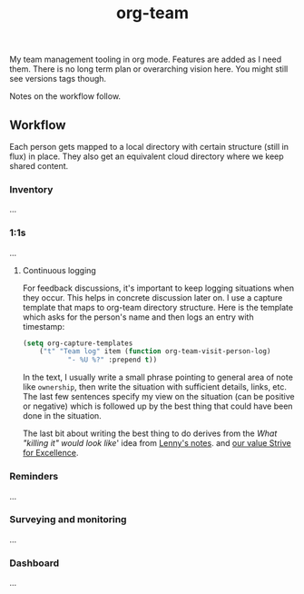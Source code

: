 #+TITLE: org-team

My team management tooling in org mode. Features are added as I need them. There
is no long term plan or overarching vision here. You might still see versions
tags though.

Notes on the workflow follow.

** Workflow
Each person gets mapped to a local directory with certain structure (still in
flux) in place. They also get an equivalent cloud directory where we keep shared
content.

*** Inventory
...

*** 1:1s
...

**** Continuous logging
For feedback discussions, it's important to keep logging situations when they
occur. This helps in concrete discussion later on. I use a capture template that
maps to org-team directory structure. Here is the template which asks for the
person's name and then logs an entry with timestamp:

#+begin_src emacs-lisp
  (setq org-capture-templates
      ("t" "Team log" item (function org-team-visit-person-log)
             "- %U %?" :prepend t))
#+end_src

In the text, I usually write a small phrase pointing to general area of note
like ~ownership~, then write the situation with sufficient details, links, etc.
The last few sentences specify my view on the situation (can be positive or
negative) which is followed up by the best thing that could have been done in
the situation.

The last bit about writing the best thing to do derives from the /What "killing
it" would look like/' idea from [[https://review.firstround.com/the-power-of-performance-reviews-use-this-system-to-become-a-better-manager][Lenny's notes]]. and [[https://github.com/Vernacular-ai/handbook/blob/master/values.md#strive-for-excellence][our value Strive for
Excellence]].

*** Reminders
...

*** Surveying and monitoring
...

*** Dashboard
...
